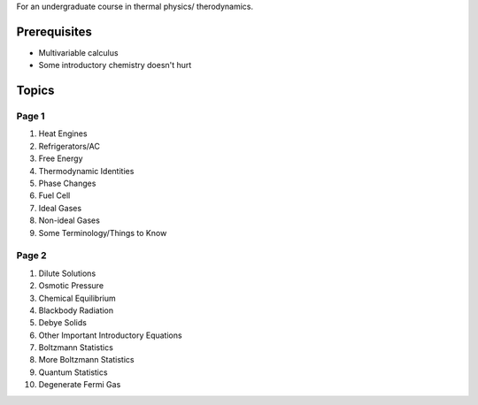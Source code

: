 For an undergraduate course in thermal physics/ therodynamics.

Prerequisites 
=============

- Multivariable calculus
- Some introductory chemistry doesn't hurt

Topics
======

Page 1
------

1. Heat Engines
2. Refrigerators/AC
3. Free Energy
4. Thermodynamic Identities
5. Phase Changes
6. Fuel Cell
7. Ideal Gases
8. Non-ideal Gases
9. Some Terminology/Things to Know

Page 2
------

1. Dilute Solutions
2. Osmotic Pressure
3. Chemical Equilibrium
4. Blackbody Radiation
5. Debye Solids
6. Other Important Introductory Equations
7. Boltzmann Statistics
8. More Boltzmann Statistics
9. Quantum Statistics
10. Degenerate Fermi Gas